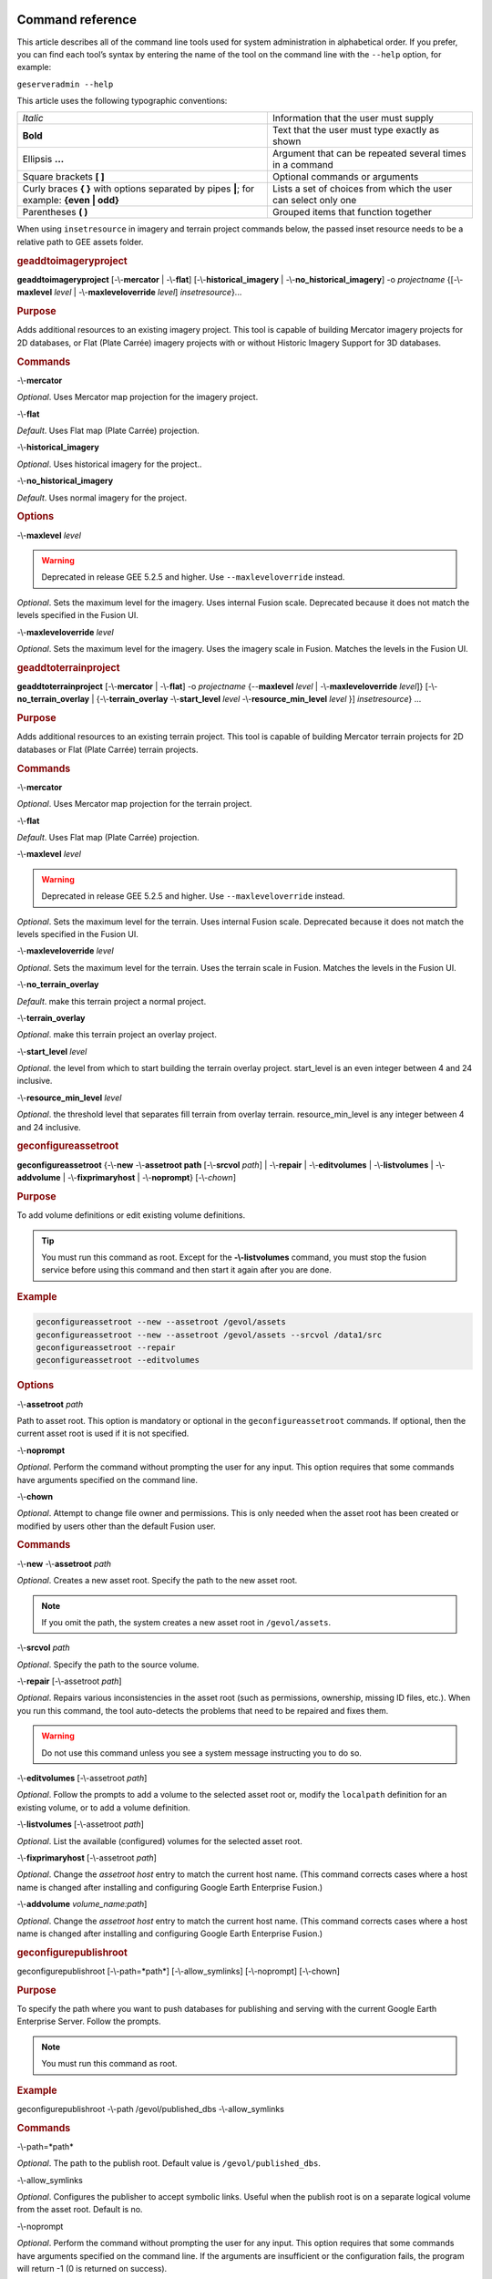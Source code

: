 |Google logo|

=================
Command reference
=================

.. container::

   .. container:: content

      This article describes all of the command line tools used for
      system administration in alphabetical order. If you prefer, you
      can find each tool’s syntax by entering the name of the tool on
      the command line with the ``--help`` option, for example:

      ``geserveradmin --help``

      This article uses the following typographic conventions:

      =========================================================================================== ==============================================================
      *Italic*                                                                                    Information that the user must supply
      **Bold**                                                                                    Text that the user must type exactly as shown
      Ellipsis **...**                                                                            Argument that can be repeated several times in a command
      Square brackets **[ ]**                                                                     Optional commands or arguments
      Curly braces **{ }** with options separated by pipes **\|**; for example: **{even \| odd}** Lists a set of choices from which the user can select only one
      Parentheses **( )**                                                                         Grouped items that function together
      =========================================================================================== ==============================================================

      When using ``insetresource`` in imagery and terrain project
      commands below, the passed inset resource needs to be a relative
      path to GEE assets folder.

      .. rubric:: geaddtoimageryproject
         :name: geaddtoimageryproject

      **geaddtoimageryproject** [-\\-**mercator** | -\\-**flat**] [-\\-**historical_imagery** | -\\-**no_historical_imagery**] -o *projectname* {[-\\-**maxlevel** *level* | -\\-**maxleveloverride** *level*] *insetresource*}...

      .. rubric:: Purpose
         :name: purpose

      Adds additional resources to an existing imagery project. This
      tool is capable of building Mercator imagery projects for 2D
      databases, or Flat (Plate Carrée) imagery projects with or without
      Historic Imagery Support for 3D databases.

      .. rubric:: Commands
         :name: commands

      -\\-**mercator**

      *Optional*. Uses Mercator map projection for the imagery project.

      -\\-**flat**

      *Default*. Uses Flat map (Plate Carrée) projection.

      -\\-**historical_imagery**

      *Optional*. Uses historical imagery for the project..

      -\\-**no_historical_imagery**

      *Default*. Uses normal imagery for the project.

      .. rubric:: Options
         :name: options

      -\\-**maxlevel** *level*

      .. warning::

         Deprecated in release GEE 5.2.5 and higher. Use
         ``--maxleveloverride`` instead.

      *Optional*. Sets the maximum level for the imagery. Uses internal
      Fusion scale. Deprecated because it does not match the levels specified
      in the Fusion UI.

      -\\-**maxleveloverride** *level*

      *Optional*. Sets the maximum level for the imagery. Uses the
      imagery scale in Fusion. Matches the levels in the Fusion UI.

      .. rubric:: geaddtoterrainproject
         :name: geaddtoterrainproject

      **geaddtoterrainproject** [-\\-**mercator** | -\\-**flat**] -o *projectname* {--**maxlevel** *level* | -\\-**maxleveloverride** *level*]} [-\\-**no_terrain_overlay** | {-\\-**terrain_overlay** -\\-**start_level** *level* -\\-**resource_min_level** *level* }] *insetresource*} ...

      .. rubric:: Purpose

      Adds additional resources to an existing terrain project. This
      tool is capable of building Mercator terrain projects for 2D
      databases or Flat (Plate Carrée) terrain projects.

      .. rubric:: Commands

      -\\-**mercator**

      *Optional*. Uses Mercator map projection for the terrain project.

      -\\-**flat**

      *Default*. Uses Flat map (Plate Carrée) projection.

      -\\-**maxlevel** *level*

      .. warning::

         Deprecated in release GEE 5.2.5 and higher. Use
         ``--maxleveloverride`` instead.

      *Optional*. Sets the maximum level for the terrain. Uses internal
      Fusion scale. Deprecated because it does not match the levels specified
      in the Fusion UI.

      -\\-**maxleveloverride** *level*

      *Optional*. Sets the maximum level for the terrain. Uses the
      terrain scale in Fusion. Matches the levels in the Fusion UI.

      -\\-**no_terrain_overlay**

      *Default*. make this terrain project a normal project.

      -\\-**terrain_overlay**

      *Optional*. make this terrain project an overlay project.

      -\\-**start_level** *level*

      *Optional*. the level from which to start building the terrain
      overlay project. start_level is an even integer between 4 and 24
      inclusive.

      -\\-**resource_min_level** *level*

      *Optional*. the threshold level that separates fill terrain from
      overlay terrain. resource_min_level is any integer between 4 and
      24 inclusive.

      .. _geconfigassetroot:
      .. rubric:: geconfigureassetroot

      **geconfigureassetroot** {-\\-**new** -\\-**assetroot path**  [-\\-**srcvol** *path*] | -\\-**repair** | -\\-**editvolumes** | -\\-**listvolumes** | -\\-**addvolume** | -\\-**fixprimaryhost** | -\\-**noprompt**}  [-\\-*chown*]

      .. rubric:: Purpose

      To add volume definitions or edit existing volume definitions.

      .. tip::

         You must run this command as root. Except for the
         **-\\-listvolumes** command, you must stop the fusion service
         before using this command and then start it again after you are
         done.

      .. rubric:: Example

      .. code-block:: none

         geconfigureassetroot --new --assetroot /gevol/assets
         geconfigureassetroot --new --assetroot /gevol/assets --srcvol /data1/src
         geconfigureassetroot --repair
         geconfigureassetroot --editvolumes

      .. rubric:: Options

      -\\-**assetroot** *path*

      Path to asset root. This option is mandatory or optional in the
      ``geconfigureassetroot`` commands. If optional, then the current
      asset root is used if it is not specified.

      -\\-**noprompt**

      *Optional*. Perform the command without prompting the user for any
      input. This option requires that some commands have arguments
      specified on the command line.

      -\\-**chown**

      *Optional*. Attempt to change file owner and permissions.  This is
      only needed when the asset root has been created or modified by users
      other than the default Fusion user.

      .. rubric:: Commands

      -\\-**new** -\\-**assetroot** *path*

      *Optional*. Creates a new asset root. Specify the path to the new
      asset root.

      .. note::

         If you omit the path, the system creates a new asset
         root in ``/gevol/assets``.

      -\\-**srcvol** *path*

      *Optional*. Specify the path to the source volume.

      -\\-**repair** [-\\-assetroot *path*]

      *Optional*. Repairs various inconsistencies in the asset root
      (such as permissions, ownership, missing ID files, etc.).
      When you run this command, the tool auto-detects the problems that
      need to be repaired and fixes them.

      .. warning::

         Do not use this command unless you see a system message
         instructing you to do so.

      -\\-**editvolumes** [-\\-assetroot *path*]

      *Optional*. Follow the prompts to add a volume to the selected
      asset root or, modify the ``localpath`` definition for an existing
      volume, or to add a volume definition.

      -\\-**listvolumes** [-\\-assetroot *path*]

      *Optional*. List the available (configured) volumes for the
      selected asset root.

      -\\-**fixprimaryhost** [-\\-assetroot *path*]

      *Optional*. Change the *assetroot host* entry to match the current
      host name. (This command corrects cases where a host name is
      changed after installing and configuring Google Earth Enterprise
      Fusion.)

      -\\-**addvolume** *volume_name:path*]

      *Optional*. Change the *assetroot host* entry to match the current
      host name. (This command corrects cases where a host name is
      changed after installing and configuring Google Earth Enterprise
      Fusion.)

      .. _Configure_Publish_Root_Different:
      .. rubric:: geconfigurepublishroot
         :name: geconfigurepublishroot

      geconfigurepublishroot [-\\-path=*path*] [-\\-allow_symlinks] [-\\-noprompt] [-\\-chown]

      .. rubric:: Purpose

      To specify the path where you want to push databases for
      publishing and serving with the current Google Earth Enterprise
      Server. Follow the prompts.

      .. note::

         You must run this command as root.

      .. rubric:: Example

      geconfigurepublishroot -\\-path /gevol/published_dbs -\\-allow_symlinks

      .. rubric:: Commands

      -\\-path=*path*

      *Optional*. The path to the publish root. Default value is
      ``/gevol/published_dbs``.

      -\\-allow_symlinks

      *Optional*. Configures the publisher to accept symbolic links.
      Useful when the publish root is on a separate logical volume from
      the asset root. Default is no.

      -\\-noprompt

      *Optional*. Perform the command without prompting the user for any
      input. This option requires that some commands have arguments
      specified on the command line. If the arguments are insufficient
      or the configuration fails, the program will return -1 (0 is
      returned on success).

      -\\-chown

      *Optional*. Correct permissions and ownership of the publish root.
      This is needed when the publish root was created or modified by a user
      other than the default Apache user, such as when re-using a publish root
      from a previously uninstalled version of GEE.

      .. warning::

         For large publish roots the -\\-chown option can significantly increase
         the running time of geconfigurepublishroot.
         
      .. warning::

         Do not create more than one publish root for a single asset
         root. That configuration produces unpredictable or undesirable
         results, including the inability to push at all from that asset
         root. You cannot push the same database multiple times to
         different publish roots on the same server.

      .. rubric:: gecutter
         :name: gecutter

      **gecutter** {**enable** | **disable**}

      .. rubric:: Purpose

      To enable and disable the Cutter tool. Once you have enabled the
      Cutter, you launch it from the Settings menu in the GEE Server
      admin console. You can also launch the Cutter directly from
      ``http://myserver.com/cutter``.

      .. note::

         The default admin security does not apply to the
         Cutter, so although it provides security if you try to launch
         the Cutter from the Admin console Settings menu, it does not
         block direct access to the Cutter via the URL. If you need
         Cutter security, you must add it separately. See
         :doc:`../geeServerConfigAndSecurity/ports`.

      See :doc:`../geeServerAdmin/createPortableGlobesMaps`.

      .. rubric:: Example

      .. code-block:: none

         gecutter enable

         gecutter disable

      .. rubric:: gedisconnectedclean
         :name: gedisconnectedclean

      .. warning::

         Deprecated in release GEE 4.4 and higher.

      **gedisconnectedclean** [-\\-**dbpath** *dbpath*] [-\\-**list** *assetroot*]

      .. rubric:: Purpose

      To clean a disconnected database from a disconnected mock asset
      root.

      .. rubric:: Example

      gedisconnectedclean -\\-dbpath /gevol/assets/Databases/MyPOIs.kdatabase

      .. rubric:: Commands

      -\\-**dbpath** *dbpath*

      *Required*. Specify the database path to clean. This must be a
      low-level path to a database directory (one of the entries in the
      ``assetroot/dbpaths.list`` file). See ``--list`` command option to
      find databases stored within the mock asset root.

      -\\-**list** *assetroot*

      *Optional*. List all dbpaths currently in disconnected asset root

      .. rubric:: gedisconnectedpublish
         :name: gedisconnectedpublish

      .. warning::

         Deprecated in release GEE 4.4 and higher. Use
         :ref:`geserveradmin --publishdb <Publish_DB_Disconnected>` instead.

      **gedisconnectedpublish** [*db_alias*] *db_name*

      .. rubric:: Purpose

      To publish a database on a disconnected server.

      .. rubric:: Example

      gedisconnectedpublish MyPOIs

      .. rubric:: Commands

      *db_alias*

      *Optional*. Since *db_name* is the “low-level” name of the
      database, *db_alias* allows you to enter a name that is easier to
      remember, for example, ``Databases/SF Highways.kdabase?ver=1``.

      *db_name*

      *Required*. The full, “low-level” name of the database you want to
      publish.

      .. rubric:: gedisconnectedreceive
         :name: gedisconnectedreceive

      .. warning::

         Deprecated in version 4.0. ``gedisconnectedreceive`` is
         required only when the disconnected database was sent with an
         older (pre 4.0) version of Fusion.

      **gedisconnectedreceive** -\\-**input** *dirname*

      .. rubric:: Purpose

      To copy a disconnected database from either detachable media or
      local storage into the mock asset root.

      .. rubric:: Example

      For detachable media:

      gedisconnectedreceive -\\-input /mnt/usbdrive/SFHighways_3dDatabase_v20

      For local storage:

      .. code-block:: none

         gedisconnectedreceive --input
         /gevol/src/disconnected_databases/SFHighways_3dDatabase_v20

      .. rubric:: Commands

      -\\-**input** *dirname*

      *Required*. Specify the directory that contains the files to be
      copied. This is typically the mount point of a hard drive.

      .. note::

         The ``gedisconnectedreceive`` command will create an asset tree
         that mirrors the asset tree of the Fusion system that built the
         database.

         The ``gedisconnectedreceive`` command will copy data to the mock
         asset root if the input folder is on a separate volume than the
         mock asset root. Links to the input folder to the mock asset
         root will be created if both the input and mock asset root
         folders on the same volume.

      .. rubric:: gedisconnectedsend
         :name: gedisconnectedsend

      **gedisconnectedsend** [-\\-**extra** *filename*] [-\\-**havepath** *dbpath*] [-\\-**havepathfile** *file*] -\\-**output** *dirname* [-\\-**sendpath** *dbpath*] [-\\-**sendver** *dbver*]

      .. rubric:: Purpose

      To gather all the files from a Fusion asset root necessary for a
      disconnected push/publish, for either publishing new databases or
      publishing "delta" updates.

      .. rubric:: Example

      .. code-block:: none

         gedisconnectedsend --sendver Databases/SFHighways.kdatabase?version=2 --output /gevol/src/disconnected_databases/SFHighways_3dDatabase_v2

      .. rubric:: Commands

      -\\-extra filename

      *Optional*. Specify an extra file to package. This is typically
      used to repair broken files.

      -\\-havepath dbpath

      *Optional*. Specify which database path already exists on the
      target server. This must be a low-level path to a database
      directory and may be specified more than once.

      -\\-havepathfile file

      *Optional*. Specify the file that contains the list of existing
      database paths (copy of *assetroot*\ ``/dbpaths.list`` from the
      remote server).

      -\\-output dirname

      *Required*. Specify where to gather the files. The directory must
      already exist and be empty. This is typically the mount point of
      a hard drive.

      -\\-sendpath dbpath

      *Optional*. Specify which database path to send. This must be a
      low-level path to a database directory. You can determine this
      path by entering ``gequery --outfiles``\ *dbver* on the source
      server.

      -\\-sendver dbver

      *Optional*. Specify which database version to send. Use the
      ``?version=...`` syntax. Available database versions may be found
      with the ``gequery --versions`` command.

      .. rubric:: genewmapdatabase

      **genewmapdatabase** [-\\-**mercator** | -\\-**flat**] ] -o *databasename* [-\\-**imagery** *imagery project*] [-\\-**map** *imap project*]...

      .. rubric:: Purpose

      Creates a new 2D map database. If an imagery or map project is
      specified, it is added to the database. Flat or mercator databases
      can be created. Mercator databases can use either mercator or flat
      imagery projects, with mercator projects given priority if there
      is a naming collision. Flat databases can only use flat imagery
      projects.

      .. rubric:: Commands

      -\\-mercator

      *Optional*. Uses Mercator map projection.

      -\\-flat

      *Default*. Uses Flat map (Plate Carrée) projection.

      -\\-imagery imagery project

      *Optional*. The imagery project to be added to the database. If
      the database is mercator, the imagery project can be flat or
      mercator, with mercator being given priority during naming
      collisions. If the database is flat, the imagery project must be
      flat.

      -\\-**map** map project

      *Optional*. The map project to be added to the database.

      .. rubric:: gemodifyimageryproject
         :name: gemodifyimageryproject

      **gemodifyimageryproject** [-\\-**mercator** | -\\-**flat**] [-\\-**historical_imagery** | -\\-**no_historical_imagery**] -o *projectname* {[-\\-**maxlevel** *level* | -\\-**maxleveloverride** *level*] *insetresource*}...

      .. rubric:: Purpose

      Modifies an existing imagery project.

      .. rubric:: Commands

      -\\-**mercator**

      *Optional*. Uses Mercator map projection for the imagery project.

      -\\-**flat**

      *Default*. Uses Flat map (Plate Carrée) projection.

      -\\-**historical_imagery**

      *Optional*. Uses historical imagery for the project.

      -\\-**no_historical_imagery**

      *Default*. Uses normal imagery for the project.

      .. rubric:: Options

      -\\-**maxlevel** *level*

      .. warning::

         Deprecated in release GEE 5.2.5 and higher. Use
         ``--maxleveloverride`` instead.

      *Optional*. Sets the maximum level for the imagery. Uses internal
      Fusion scale. Deprecated because it does not match the levels specified
      in the Fusion UI.

      -\\-**maxleveloverride** *level*

      *Optional*. Sets the maximum level for the imagery. Uses the
      imagery scale in Fusion. Matches the levels in the Fusion UI.

      .. rubric:: gemodifyterrainproject
         :name: gemodifyterrainproject

      **gemodifyterrainproject** [-\\-**mercator** | -\\-**flat**] -o *projectname* {-\\-**maxlevel** *level* | -\\-**maxleveloverride** *level*]} [-\-**no_terrain_overlay** | {-\\-**terrain_overlay** -\\-**start_level** *level* -\\-**resource_min_level** *level* }] *insetresource*} ...

      .. rubric:: Purpose

      Modifies an existing terrain project.

      .. rubric:: Commands

      -\\-**mercator**

      *Optional*. Uses Mercator map projection for the terrain project.

      -\\-**flat**

      *Default*. Uses Flat map (Plate Carrée) projection.

      -\\-**maxlevel** *level*

      .. warning::

         Deprecated in release GEE 5.2.5 and higher. Use
         ``--maxleveloverride`` instead.

      *Optional*. Sets the maximum level for the terrain. Uses internal
      Fusion scale. Deprecated because it does not match the levels specified
      in the Fusion UI.

      -\\-**maxleveloverride** *level*

      *Optional*. Sets the maximum level for the terrain. Uses the
      terrain scale in Fusion. Matches the levels in the Fusion UI.

      *Optional*.

      -\\-**no_terrain_overlay**

      *Default*. make this terrain project a normal project.

      -\\-**terrain_overlay**

      *Optional*. make this terrain project an overlay project.

      -\\-**start_level** *level*

      *Optional*. the level from which to start building the terrain
      overlay project. start_level is an even integer between 4 and 24
      inclusive.

      -\\-**resource_min_level** *level*

      *Optional*. the threshold level that separates fill terrain from
      overlay terrain. resource_min_level is any integer between 4 and
      24 inclusive.

      .. rubric:: genewimageryproject
         :name: genewimageryproject

      **genewimageryproject** [-\\-**mercator** | -\\-**flat**] [-\\-**historical_imagery** | -\\-**no_historical_imagery**] -o *projectname* {[-\\-**maxlevel** *level* | -\\-**maxleveloverride** *level*] *insetresource*}...

      .. rubric:: Purpose

      Creates a new imagery project.

      .. rubric:: Commands

      -\\-**mercator**

      *Optional*. Uses Mercator map projection for the imagery project.

      -\\-**flat**

      *Default*. Uses Flat map (Plate Carrée) projection.

      -\\-**historical_imagery**

      *Optional*. Uses historical imagery for the project.

      -\\-**no_historical_imagery**

      *Default*. Uses normal imagery for the project.

      .. rubric:: Options

      -\\-**maxlevel** *level*

      .. warning::

         Deprecated in release GEE 5.2.5 and higher. Use
         ``--maxleveloverride`` instead.

      *Optional*. Sets the maximum level for the imagery. Uses internal
      Fusion scale. Deprecated because it not match the levels specified
      in the Fusion UI.

      -\\-**maxleveloverride** *level*

      *Optional*. Sets the maximum level for the imagery. Uses the
      imagery scale in Fusion. Matches the levels in the Fusion UI.

      .. rubric:: genewterrainproject
         :name: genewterrainproject

      **genewterrainproject** [-\\-**mercator** | -\\-**flat**] -o *projectname* {-\\-**maxlevel** *level* | -\\-**maxleveloverride** *level*]} [-\\-**no_terrain_overlay** | {-\\-**terrain_overlay** -\\-**start_level** *level* -\\-**resource_min_level** *level* }] *insetresource*} ...

      .. rubric:: Purpose

      Creates a new terrain project.

      .. rubric:: Commands

      -\\-**mercator**

      *Optional*. Uses Mercator map projection for the terrain project.

      -\\-**flat**

      *Default*. Uses Flat map (Plate Carrée) projection.

      -\\-**maxlevel** *level*

      .. warning::

         Deprecated in release GEE 5.2.5 and higher. Use
         ``--maxleveloverride`` instead.

      *Optional*. Sets the maximum level for the terrain. Uses internal
      Fusion scale. Deprecated because it does not match the levels specified
      in the Fusion UI.

      -\\-**maxleveloverride** *level*

      *Optional*. Sets the maximum level for the terrain. Uses the
      terrain scale in Fusion. Matches the levels in the Fusion UI.

      *Optional*.

      -\\-**no_terrain_overlay**

      *Default*. make this terrain project a normal project.

      -\\-**terrain_overlay**

      *Optional*. make this terrain project an overlay project.

      -\\-**start_level** *level*

      *Optional*. the level from which to start building the terrain
      overlay project. start_level is an even integer between 4 and 24
      inclusive.

      -\\-**resource_min_level** *level*

      *Optional*. the threshold level that separates fill terrain from
      overlay terrain. resource_min_level is any integer between 4 and
      24 inclusive.

      .. rubric:: gepublishdatabase
         :name: gepublishdatabase

      .. warning::

         Deprecated in GEE 4.0.

      Use ``geserveradmin`` to push and publish databases or use the
      Fusion GUI and :doc:`GEE Server <../geeServerAdmin/publishDatabasesPortables>`.

      .. rubric:: geselectassetroot

      **geselectassetroot** [-\\-**lock**] [-\\-**noprompt**] [-\\-**unlock**] ( [-\\-**assetroot** *path* [-\\-**role** {**primary** | **secondary**}] [-\\-**numcpus** *num*]] )

      .. rubric:: Purpose

      To perform a variety of operations related to existing asset roots
      on the current machine.

      .. tip::

         You must stop the system manager before using this command and
         then start it again after you are done. You must also run this
         command as root.

      .. rubric:: Example

      .. code-block:: none

         geselectassetroot --list
         geselectassetroot --lock
         geselectassetroot --unlock
         geselectassetroot --assetroot /gevol/assets
         geselectassetroot --assetroot /gevol/assets --role secondary --numcpus 3

      .. rubric:: Options

      -\\-**assetroot <dir>**

      Path to the asset root. ``--assetroot`` is shown in the commands
      below as mandatory or optional. If optional, then the current
      asset root is used if it is not specified.

      -\\-**noprompt**

      Do not prompt for more information, returns -1 to indicate an error
      if command fails or has insufficient arguments.

      .. rubric:: Commands

      -\\-**list**

      *Optional.* Displays a list of the known asset roots on this
      machine.

      -\\-**lock**

      *Optional.* Disables the ability to select a different asset root
      on this machine.

      -\\-**noprompt**

      *Optional*. Perform the command without prompting the user for any
      input. This option requires that some commands have arguments
      specified on the command line.

      -\\-**unlock**

      *Optional.* Enables the ability to select a different asset root
      on this machine. (Use only if ``--lock`` is enabled.)

      -\\-**assetroot** *path*

      *Optional.* Specify the path to the asset root for this machine.

      -\\-**role** {**primary** | **secondary**}

      *Optional.* Specify this machine's role in the asset root (primary
      or secondary). The default role is primary. This command is available
      only in combination with ``--assetroot``.

      -\\-**numcpus** *num*

      *Optional.* Specify the number of CPUs on this machine to use for
      processing. The default will be the maximum number of CPUs
      detected on the machine during installation. This command is
      available only in combination with ``--assetroot``.

      .. rubric:: geselectpublishroot
         :name: geselectpublishroot

      geselectpublishroot path

      .. rubric:: Purpose

      To specify a different publish root. The specified path must
      exist. If you want to create a publish root, see
      :ref:`geconfigurepublishroot <Configure_Publish_Root_Different>`.

      .. rubric:: Example

      ``geselectpublishroot /gevol/published_dbs``

      .. rubric:: Arguments
         :name: arguments

      *path*

      *Required*. Specify the path to the desired publish root.

      .. rubric:: geserveradmin
         :name: geserveradmin

      **geserveradmin** [*options*] *commands*

      .. rubric:: Purpose

      To configure your Google Earth Enterprise Server. This section
      breaks down the ``geserveradmin`` commands into the following
      categories:

      -  Options
      -  Database
      -  Virtual host
      -  Admin

      All of the commands of each type are described below. At least one
      command is required.

      .. rubric:: Examples
         :name: examples

      .. code-block:: none

         geserveradmin --listdbs
         geserveradmin --server_type stream --dbdetails “/gevol/assets/Databases/SF Neighborhoods.kdatabase/gedb.kda/ver001/gedb”
         geserveradmin --addvh my_public_vh --vhurl http://myserver.com/public_vh
         geserveradmin --deletevh my_public_vh
         geserveradmin --deletedb
         geserveradmin --garbagecollect

      .. rubric:: geserveradmin command options
         :name: geserveradmin-command-options

      .. rubric:: Fusion host name
         :name: fusion-host-name

      -\\-**fusion_host**

      *Optional*. Fusion host name. Defaults to the current host name.

      .. rubric:: Stream server URL
         :name: stream-server-url

      -\\-**stream_server_url** *url*

      *Optional*. Specify a stream server other than the default.
      Defaults to the current server.

      -\\-**search_server_url** *url*

      .. warning::

         Deprecated. Always specify a stream server.

      .. rubric:: Server type
         :name: server-type

      -\\-**server_type** {**stream** | **search**}

      *Optional*. Specify whether the server(s) in question are
      ``stream`` or ``search`` server(s). The default is ``stream``.
      This option is required with the ``listdbs``, ``dbdetails``, and
      ``garbagecollect`` commands.

      .. rubric:: geserveradmin Database Commands
         :name: geserveradmin-database-commands

      Each of the database commands is listed below, along with its
      syntax, description, and options. If the name of the database
      contains one or more spaces, double quote the entire path. (See
      the examples above.)

      .. rubric:: List registered databases
         :name: list-registered-databases

      -\\-**listdbs**  [-\\-**portable**]

      Lists all databases registered on the server. If ``--portable`` is
      specified, only portable databases are listed.

      .. rubric:: Database file list
         :name: database-file-list

      -\\-**dbdetails** *db_name*

      Provides a list of all of the files required by the specified
      database. If omitted, the server type defaults to ``stream``.

      .. rubric:: List published databases
         :name: list-published-databases

      -\\-**publisheddbs** [-\\-**portable**]

      Lists the database(s) currently published on the server. If
      ``--portable`` is specified, only portable databases are listed.

      .. rubric:: List target paths
         :name: list-target-paths

      -\\-**listtgs**

      Lists all the target paths currently serving databases on the
      server.

      .. rubric:: Add database
         :name: add-database

      -\\-**adddb** *db_name* [-\\-dbalias *alias*]

      Registers a new database with the specified name.

      .. list-table:: adddb option
         :widths: 30 30 30
         :header-rows: 1

         * - -\\-adddb option
           - Required/Optional
           - Description
         * - -\\-dbalias alias
           - Optional
           - Specifies a user-friendly name for the database.

      .. rubric:: Delete database

      -\\-**deletedb** *db_name*

      Deletes the specified database entry from the server. Does not
      delete the actual files. (This command is similar to putting files
      in the trash on a Windows or Mac desktop. See also
      ``--garbagecollect``.)

      .. note::

         If you want to delete a currently published database, you
         first need to unpublish. (See also ``--unpublish``.) To list
         the currently published databases, use the ``--publisheddbs``
         option. (See also ``--deletevh``.)

      .. rubric:: Push databases
         :name: push-databases

      -\\-**pushdb** *db_name*... [-\\-**force_copy**]

      Pushes one or more databases to the server. For example,
      ``--pushdb db1 --pushdb db2``

      .. list-table:: pushdb option
         :widths: 30 15 55
         :header-rows: 1

         * - -\\-pushdb option
           - Required/Optional
           - Description
         * - -\\-**force_copy**
           - Optional
           - Copies database files while pushing/publishing;
             otherwise creates a hard/symbolic link when server
             settings allow. To allow symbolic links, specify
             using ``geconfigurepublishroot``: ``sudo /opt/google/bin/geconfigurepublishroot
             -path=/gevol/published_dbs -allow_symlinks``.

      .. _Publish_DB_Disconnected:
      .. rubric:: Publish database
         :name: publish-database

      -\\-**publishdb** *db_name* -\\-**targetpath** *target_path* [-\\-**vhname** *vh_name*] [-\\-**setecdefault**] [-\\-**enable_poisearch** [-\\-**enable_enhancedsearch**]]

      Publish the specified database on the specified target path. If
      the virtual host name is omitted, it publishes to the default
      virtual host: "public".

      .. list-table:: publishdb option
         :widths: 30 15 55
         :header-rows: 1

         * - -\\-publishdb option
           - Required/Optional
           - Description
         * - -\\-**targetpath** *target_path*
           - Required
           - Specifies the target path on which to publish.
         * - -\\-**vhname** *vh_name*
           - Optional
           - Specify the name of the virtual host. If the virtual host name is omitted,
             it publishes to the default virtual host, “public”.
         * - -\\-**setecdefault**
           - Optional
           - Publish this database as the default for the Earth Client to connect
             to if no database or virtual host is specified upon initial connection.
         * - -\\-**enable_poisearch**
           - Optional
           - Enable Point of Interest search if database contains POI data.
         * - -\\-**enable_enhancedsearch**
           - Optional
           - If POI search is enabled, enable enhanced search.

      .. rubric:: Unpublish database
         :name: unpublish-database

      -\\-**unpublish** *target_path*

      Unpublish database served from specified target path. For example,
      to unpublih a target path ``/test``:

      ``geserveradmin --unpublish /test``

      .. rubric:: geserveradmin Virtual Host Commands
         :name: geserveradmin-virtual-host-commands

      Each of the virtual host (VH) commands is listed below, along with
      its syntax, description, and options.

      .. tip::

         With GEE 5.x, you can now set up a virtual host that provides a
         secure publishing point for as many databases as you associate
         with it.

      .. caution::

         Publishing to virtual hosts other than the default server is
         supported only in version 4.2 or later of Google Earth EC. If you
         are using version 4.0 or earlier, only databases that you publish
         to the default server can be accessed by Google Earth EC.

      .. rubric:: List virtual hosts
         :name: list-virtual-hosts

      -\\-**listvhs**

      Provides a list of all registered virtual hosts configured for the
      current machine.

      .. rubric:: List virtual host information
         :name: list-virtual-host-information

      -\\-**vhdetails** *vh_name*

      Displays the name, URL, and cache level of the specified virtual
      host.

      .. rubric:: Add virtual hosts
         :name: add-virtual-hosts

      -\\-**addvh** *vh_name* [-\\-**vhurl** *url*] [-\\-**vhcachelevel** *level*] [-\\-**ssl**]

      Registers a new virtual host with the specified name. Spaces are
      not allowed in the virtual host name. For example:

      geserveradmin \\addvh public_vh -\\-vhurl http://mysite.com/public_vh

      .. list-table:: addvh options
         :widths: 30 15 55
         :header-rows: 1

         * - -\\-addvh option
           - Required/Optional
           - Description
         * - -\\-**vhurl** *url*
           - Optional
           - The ``vhurl``specifies the location of the virtual host. It must
             match the corresponding server-side virtual host configuration.
             If ``vhurl`` is omitted, it will be set to
             ``http://yourserver.domain/vh_name``.
             There are three ways to specify the ``vhurl``:

             -  Location-based URL, such as ``/private_ge``.
                For example, if the entire URL is
                ``http://www.company.com/private_ge``,
                you enter ``/private_ge``.
                **Note:** Google recommends that you use the
                ``_ge`` and ``_map`` naming convention to make
                it easier to distinguish between virtual host types.
             -  Port-based URL, such as: :: http://www.company.com:1234
                The entire URL, including protocol, servername,
                path (if applicable), and port are required.
             -  Name-based URL, such as: :: http://corp.company.com

             For this type of specification, you must modify
             your DNS appropriately for the virtual host.
             After you use this command, you must create a              |
             configuration file for the new virtual host.
         * - -\\-**vhcachelevel** *num*
           - Optional
           - Specify a cache level (``1``, ``2``, or ``3``)
             for the virtual host. The default is ``2``. This cache
             is different than the client cache. This option caches
             only the index nodes at display levels 4, 8, and 12
             (not data packets). If you increase this setting,
             Google Earth Enterprise Fusion caches more of the
             index in RAM, thereby decreasing server latency
             at the cost of server RAM. Level 3 uses approximately
             1 GB of RAM. Level 2 uses approximately 4 MB of RAM.
             Level 1 uses approximately 16 KB of RAM. Each
             additional cache level consumes 256 times the RAM
             as the previous level and saves one disk read per packet served.

             The server makes no checks that the RAM needed for caching
             does not exceed the total RAM on the machine. For example,i
             if you have three virtual hosts set to cache at level 3 on
             a machine that has only 2 GB of RAM, the machine will thrash
             memory. The default is Level 2, so you should be able to create
             as many virtual hosts as you want at the default cache level
             without worrying about running out of RAM.

             Typically, users increase only a small number of virtual hosts
             to cache level 3 on production servers and leave the rest of themi
             at level 2. On servers that share a machine with Google Earth
             Enterprise Fusion, do not increase the level to 3.
             Google Earth Enterprise Fusion needs more RAM than the server does.

         * - -\\-**ssl**
           - Optional
           - Create a location-based virtual host with SSL configuration
             with the naming convention ``_host.location_ssl`` located in
             the path ``/conf.d/virtual_servers/`` . For detailed information
             about ensuring your Apache HTTP server configuration files are
             set up correctly, see
             :doc:`../geeServerConfigAndSecurity/configureGeeServer_SSL_HTTPS`

      .. rubric:: Delete virtual hosts

      -\\-**deletevh** *vh_name*

      Permanently deletes the specified virtual host.

      .. note::

         If you want to delete a virtual host, you must first
         unpublish all currently published databases associated with it.
         To list the currently published databases for the virtual host
         you want to delete, use the ``--publisheddbs`` option. (See
         also ``--unpublish``.)

      .. rubric:: geserveradmin Admin Commands
         :name: geserveradmin-admin-commands

      Each of the admin commands is listed below, along with its syntax
      and description.

      .. rubric:: Delete database files
         :name: delete-database-files

      -\\-**garbagecollect**

      Permanently deletes the files for databases that have been
      selected for deletion. Generally, you run this command nightly to
      remove the files for databases that users have deleted to free up
      space on the storage device. (This command is similar to emptying
      the trash on a Windows or Mac operating system. See also
      ``--deletedb``.)

      .. note::

         Deletes only those files that are not used by other
         databases on that server.

      .. rubric:: Clean up portable globes and maps registration
         :name: clean-up-portable-globes-and-maps-registration

      -\\-**portable_cleanup**

      Clean up portable globes registration information. The cleanup
      unregisters/unpublishes portable globes or maps that have been
      removed from your ``/globes`` directory. You should run
      ``--portable_cleanup`` to clean portable registration information
      when portable files, which are currently published/registered,
      have been removed from your ``/globes`` directory.

      .. note::

         The cleanup is not implemented when there are no
         portable globes or maps in the globes directory:
         ``/opt/google/gehttpd/htdocs/cutter/globes``.

      .. _getop:
      .. rubric:: getop

      **getop** [-\\-**delay** *seconds*]

      .. rubric:: Purpose
         :name: purpose-17

      To display a list of what Google Earth Enterprise Fusion is
      currently working on and whether ``gesystemmanager`` and
      ``geresourceprovider``\ are currently running.

      Enter **Ctrl+C** to exit and return to the prompt.

      .. rubric:: Example
         :name: example-9

      getop -\\-delay 30

      .. rubric:: Commands
         :name: commands-14

      -\\-**delay** *seconds*

      *Optional*. Specify the number of seconds' delay between refreshes.
      For example, if you specify ``30``, ``getop`` runs every 30
      seconds. If you do not specify the delay, the display updates
      every five seconds.

      .. rubric:: geupgradeassetroot
         :name: geupgradeassetroot

      **geupgradeassetroot** -\\-**assetroot** *path* [-\\-**noprompt**]

      .. rubric:: Purpose
         :name: purpose-18

      To upgrade an existing asset root after installing a later version
      of the software.

      .. note::

         You must run this command as root.

         You must stop the system manager before using this
         command and then start it again after you are done.

      .. rubric:: Example
         :name: example-10

      geupgradeassetroot -\\-assetroot /data1/assets

      .. rubric:: Commands
         :name: commands-15

      -\\-**assetroot** *path*

      *Required*. Specify the path to the asset root. If omitted, the
      asset root defaults to ``/gevol/assets``.


      -\\-**noprompt**

      *Optional*. Perform the upgrade without prompting the user for any
      input. This option requires that some commands have arguments
      specified on the command line.


.. |Google logo| image:: ../../art/common/googlelogo_color_260x88dp.png
   :width: 130px
   :height: 44px
